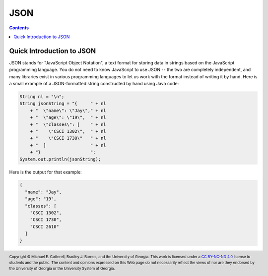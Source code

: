 JSON
====

.. contents::

Quick Introduction to JSON
**************************

.. |GSON| replace:: Gson
.. _GSON: https://github.com/google/gson

.. |JSON| replace:: JSON
.. _JSON: https://en.wikipedia.org/wiki/JSON

JSON stands for "JavaScript Object Notation", a text format for storing data in
strings based on the JavaScript programming language. You do not need to know
JavaScript to use JSON -- the two are completely independent, and many libraries
exist in various programming languages to let us work with the format instead
of writing it by hand. Here is a small example of a JSON-formatted string
constructed by hand using Java code:

.. code-block:: java

   String nl = "\n";
   String jsonString = "{     " + nl
       + "  \"name\": \"Jay\"," + nl
       + "  \"age\": \"19\",  " + nl
       + "  \"classes\": [    " + nl
       + "    \"CSCI 1302\",  " + nl
       + "    \"CSCI 1730\"   " + nl
       + "  ]                 " + nl
       + "}                   ";
   System.out.println(jsonString);

Here is the output for that example:

.. code-block:: json

   {
     "name": "Jay",
     "age": "19",
     "classes": [
       "CSCI 1302",
       "CSCI 1730",
       "CSCI 2610"
     ]
   }

.. copyright and license information
.. |copy| unicode:: U+000A9 .. COPYRIGHT SIGN
.. |copyright| replace:: Copyright |copy| Michael E. Cotterell, Bradley J. Barnes, and the University of Georgia.
.. |license| replace:: CC BY-NC-ND 4.0
.. _license: http://creativecommons.org/licenses/by-nc-nd/4.0/
.. |license_image| image:: https://img.shields.io/badge/License-CC%20BY--NC--ND%204.0-lightgrey.svg
                   :target: http://creativecommons.org/licenses/by-nc-nd/4.0/
.. standard footer
.. footer:: |license_image|

   |copyright| This work is licensed under a |license|_ license to students
   and the public. The content and opinions expressed on this Web page do not necessarily
   reflect the views of nor are they endorsed by the University of Georgia or the University
   System of Georgia.
